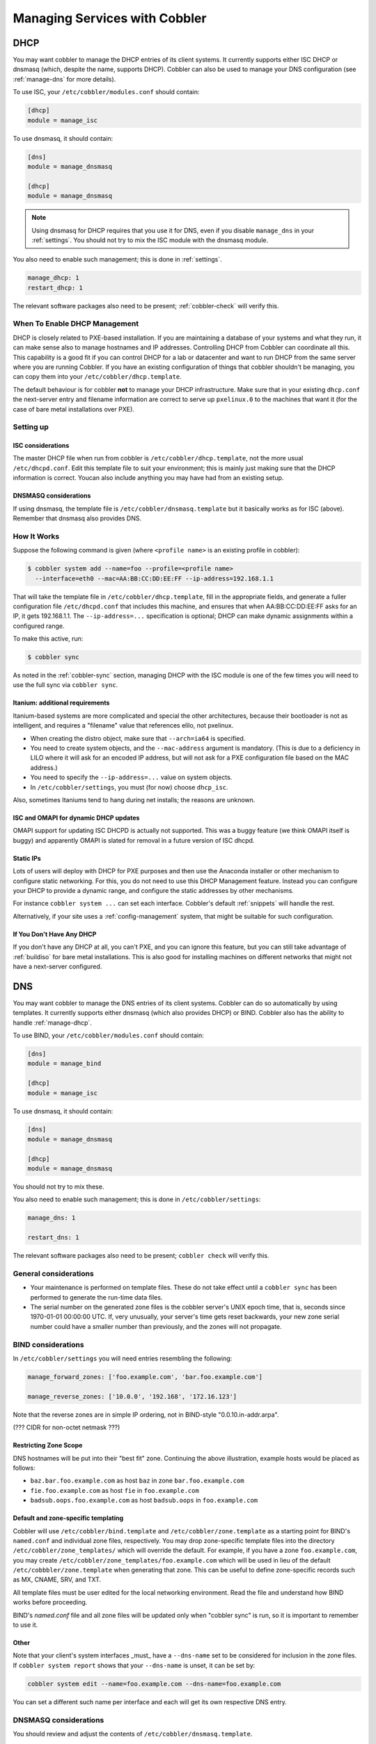 .. _managing-services-with-cobbler:

******************************
Managing Services with Cobbler
******************************

.. _manage-dhcp:

DHCP
####

You may want cobbler to manage the DHCP entries of its client systems. It currently supports either ISC DHCP or dnsmasq
(which, despite the name, supports DHCP). Cobbler can also be used to manage your DNS configuration (see
:ref:`manage-dns` for more details).

To use ISC, your ``/etc/cobbler/modules.conf`` should contain:

.. code-block:: yaml

    [dhcp]
    module = manage_isc

To use dnsmasq, it should contain:

.. code-block:: yaml

    [dns]
    module = manage_dnsmasq

    [dhcp]
    module = manage_dnsmasq

.. note:: Using dnsmasq for DHCP requires that you use it for DNS, even if you disable ``manage_dns`` in your
   :ref:`settings`. You should not try to mix the ISC module with the dnsmasq module.

You also need to enable such management; this is done in :ref:`settings`.

.. code-block:: yaml

    manage_dhcp: 1
    restart_dhcp: 1

The relevant software packages also need to be present; :ref:`cobbler-check` will
verify this.

When To Enable DHCP Management
==============================

DHCP is closely related to PXE-based installation. If you are maintaining a database of your systems and what they run,
it can make sense also to manage hostnames and IP addresses. Controlling DHCP from Cobbler can coordinate all this. This
capability is a good fit if you can control DHCP for a lab or datacenter and want to run DHCP from the same server where
you are running Cobbler. If you have an existing configuration of things that cobbler shouldn't be managing, you can
copy them into your ``/etc/cobbler/dhcp.template``.

The default behaviour is for cobbler **not** to manage your DHCP infrastructure. Make sure that in your existing
``dhcp.conf`` the next-server entry and filename information are correct to serve up ``pxelinux.0`` to the machines that
want it (for the case of bare metal installations over PXE).

Setting up
==========

ISC considerations
******************

The master DHCP file when run from cobbler is ``/etc/cobbler/dhcp.template``, not the more usual ``/etc/dhcpd.conf``.
Edit this template file to suit your environment; this is mainly just making sure that the DHCP information is correct.
Youcan also include anything you may have had from an existing setup.

DNSMASQ considerations
**********************

If using dnsmasq, the template file is ``/etc/cobbler/dnsmasq.template`` but it basically works as for ISC (above).
Remember that dnsmasq also provides DNS.

How It Works
============

Suppose the following command is given (where ``<profile name>`` is an existing profile in cobbler):

.. code-block:: bash

    $ cobbler system add --name=foo --profile=<profile name>
      --interface=eth0 --mac=AA:BB:CC:DD:EE:FF --ip-address=192.168.1.1

That will take the template file in ``/etc/cobbler/dhcp.template``, fill in the appropriate fields, and generate a
fuller configuration file ``/etc/dhcpd.conf`` that includes this machine, and ensures that when AA:BB:CC:DD:EE:FF asks
for an IP, it gets 192.168.1.1. The ``--ip-address=...`` specification is optional; DHCP can make dynamic assignments
within a configured range.

To make this active, run:

.. code-block:: bash

    $ cobbler sync

As noted in the :ref:`cobbler-sync` section, managing DHCP with the ISC module is one of the few times you will need to
use the full sync via ``cobbler sync``.

Itanium: additional requirements
********************************

Itanium-based systems are more complicated and special the other architectures, because their bootloader is not as
intelligent, and requires a "filename" value that references elilo, not pxelinux.

* When creating the distro object, make sure that ``--arch=ia64`` is specified.
* You need to create system objects, and the ``--mac-address`` argument is mandatory. (This is due to a deficiency in
  LILO where it will ask for an encoded IP address, but will not ask for a PXE configuration file based on the MAC
  address.)
* You need to specify the ``--ip-address=...`` value on system objects.
* In ``/etc/cobbler/settings``, you must (for now) choose ``dhcp_isc``.

Also, sometimes Itaniums tend to hang during net installs; the reasons are unknown.

ISC and OMAPI for dynamic DHCP updates
**************************************

OMAPI support for updating ISC DHCPD is actually not supported.  This was a buggy feature (we think OMAPI itself is
buggy) and apparently OMAPI is slated for removal in a future version of ISC dhcpd.

Static IPs
**********

Lots of users will deploy with DHCP for PXE purposes and then use the Anaconda installer or other mechanism to configure
static networking.  For this, you do not need to use this DHCP Management feature. Instead you can configure your DHCP
to provide a dynamic range, and configure the static addresses by other mechanisms.

For instance ``cobbler system ...`` can set each interface. Cobbler's default :ref:`snippets` will handle the rest.

Alternatively, if your site uses a :ref:`config-management` system, that might be suitable for such configuration.

If You Don't Have Any DHCP
**************************

If you don't have any DHCP at all, you can't PXE, and you can ignore this feature, but you can still take advantage of
:ref:`buildiso` for bare metal installations. This is also good for installing machines on different networks that might
not have a next-server configured.

.. _manage-dns:

DNS
###

You may want cobbler to manage the DNS entries of its client systems. Cobbler can do so automatically by using
templates. It currently supports either dnsmasq (which also provides DHCP) or BIND. Cobbler also has the ability to
handle :ref:`manage-dhcp`.

To use BIND, your ``/etc/cobbler/modules.conf`` should contain:

.. code-block:: yaml

    [dns]
    module = manage_bind

    [dhcp]
    module = manage_isc

To use dnsmasq, it should contain:

.. code-block:: yaml

    [dns]
    module = manage_dnsmasq

    [dhcp]
    module = manage_dnsmasq

You should not try to mix these.

You also need to enable such management; this is done in ``/etc/cobbler/settings``:

.. code-block:: yaml

    manage_dns: 1

    restart_dns: 1

The relevant software packages also need to be present; ``cobbler check`` will verify this.

General considerations
======================

* Your maintenance is performed on template files. These do not take effect until a ``cobbler sync`` has been performed
  to generate the run-time data files.
* The serial number on the generated zone files is the cobbler server's UNIX epoch time, that is, seconds since
  1970-01-01 00:00:00 UTC. If, very unusually, your server's time gets reset backwards, your new zone serial number
  could have a smaller number than previously, and the zones will not propagate.

BIND considerations
===================

In ``/etc/cobbler/settings`` you will need entries resembling the following:

.. code-block:: bash

    manage_forward_zones: ['foo.example.com', 'bar.foo.example.com']

    manage_reverse_zones: ['10.0.0', '192.168', '172.16.123']

Note that the reverse zones are in simple IP ordering, not in BIND-style "0.0.10.in-addr.arpa".

(??? CIDR for non-octet netmask ???)

Restricting Zone Scope
**********************

DNS hostnames will be put into their "best fit" zone.  Continuing the above illustration, example hosts would be placed
as follows:

* ``baz.bar.foo.example.com`` as host ``baz`` in zone ``bar.foo.example.com``
* ``fie.foo.example.com`` as host ``fie`` in ``foo.example.com``
* ``badsub.oops.foo.example.com`` as host ``badsub.oops`` in ``foo.example.com``

Default and zone-specific templating
************************************

Cobbler will use ``/etc/cobbler/bind.template`` and ``/etc/cobbler/zone.template`` as a starting point for BIND's
``named.conf`` and individual zone files, respectively.  You may drop zone-specific template files into the directory
``/etc/cobbler/zone_templates/`` which will override the default.  For example, if you have a zone ``foo.example.com``,
you may create ``/etc/cobbler/zone_templates/foo.example.com`` which will be used in lieu of the default
``/etc/cobbbler/zone.template`` when generating that zone. This can be useful to define zone-specific records such as
MX, CNAME, SRV, and TXT.

All template files must be user edited for the local networking environment.  Read the file and understand how BIND
works before proceeding.

BIND's `named.conf` file and all zone files will be updated only when "cobbler sync" is run, so it is important to
remember to use it.

Other
*****

Note that your client's system interfaces _must_ have a ``--dns-name`` set to be considered for inclusion in the zone
files. If ``cobbler system report`` shows that your ``--dns-name`` is unset, it can be set by:

.. code-block:: bash

    cobbler system edit --name=foo.example.com --dns-name=foo.example.com

You can set a different such name per interface and each will get its own respective DNS entry.

DNSMASQ considerations
======================

You should review and adjust the contents of ``/etc/cobbler/dnsmasq.template``.

.. _manage-rsync:

rsync
#####

.. _managing-tftp:

TFTP
####
